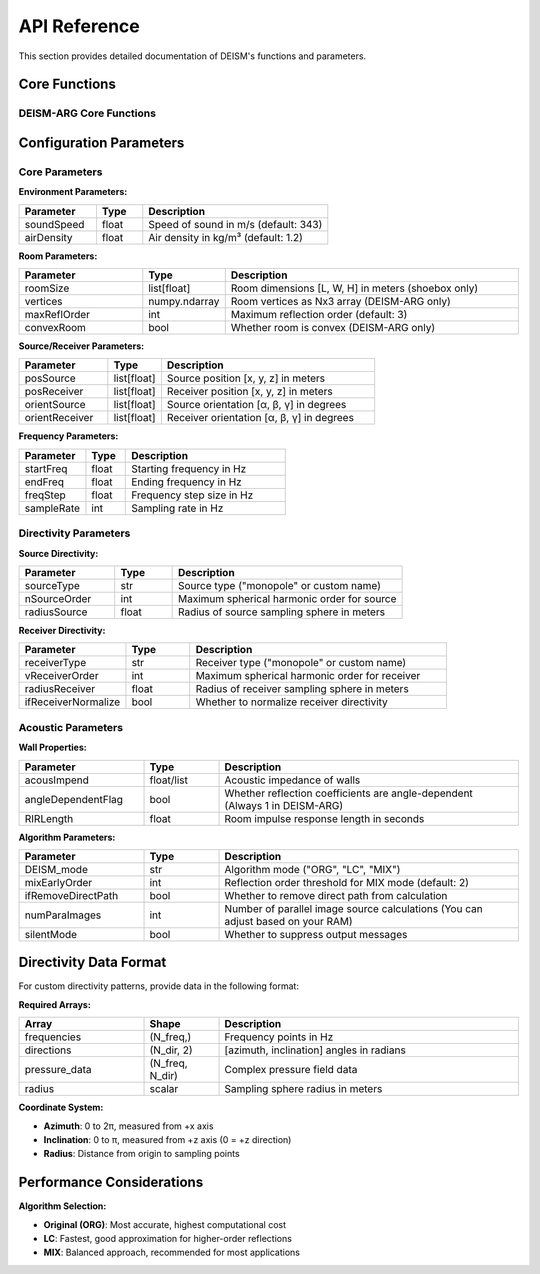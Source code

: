 API Reference
=============

This section provides detailed documentation of DEISM's functions and parameters.

Core Functions
--------------

DEISM-ARG Core Functions
~~~~~~~~~~~~~~~~~~~~~~~~

.. py:function:: run_DEISM_ARG(params)

    Main function to run DEISM-ARG simulation for arbitrary room geometries after the reflection paths are calculated.
    
    :param dict params: Configuration parameters dictionary
    :returns: Room transfer function results
    :rtype: 1D numpy.ndarray
    

.. py:class:: Room_deism_cpp(params, *choose_wall_centers)

    C++ accelerated room class for definition of room geometry and calculation of reflection paths.
    
    :param dict params: Configuration parameters
    :param numpy.ndarray params["vertices"]: Room vertices as Nx3 numpy array
    :param numpy.ndarray params["wallCenters"]: Wall center coordinates as Nx3 numpy array
    :param numpy.ndarray params["acousImpend"]: Acoustic impedance of walls as N * len(params["freqs"]) numpy array
    
    **Main Methods:**
    
    .. py:method:: image_source_model()
    
        Generates image sources using the image source method. Also the attenuation and reflection matrices are calculated.
    

Configuration Parameters
------------------------

Core Parameters
~~~~~~~~~~~~~~~

**Environment Parameters:**

.. list-table::
   :widths: 25 15 60
   :header-rows: 1

   * - Parameter
     - Type
     - Description
   * - soundSpeed
     - float
     - Speed of sound in m/s (default: 343)
   * - airDensity
     - float
     - Air density in kg/m³ (default: 1.2)

**Room Parameters:**

.. list-table::
   :widths: 25 15 60
   :header-rows: 1

   * - Parameter
     - Type
     - Description
   * - roomSize
     - list[float]
     - Room dimensions [L, W, H] in meters (shoebox only)
   * - vertices
     - numpy.ndarray
     - Room vertices as Nx3 array (DEISM-ARG only)
   * - maxReflOrder
     - int
     - Maximum reflection order (default: 3)
   * - convexRoom
     - bool
     - Whether room is convex (DEISM-ARG only)

**Source/Receiver Parameters:**

.. list-table::
   :widths: 25 15 60
   :header-rows: 1

   * - Parameter
     - Type
     - Description
   * - posSource
     - list[float]
     - Source position [x, y, z] in meters
   * - posReceiver
     - list[float] 
     - Receiver position [x, y, z] in meters
   * - orientSource
     - list[float]
     - Source orientation [α, β, γ] in degrees
   * - orientReceiver
     - list[float]
     - Receiver orientation [α, β, γ] in degrees

**Frequency Parameters:**

.. list-table::
   :widths: 25 15 60
   :header-rows: 1

   * - Parameter
     - Type
     - Description
   * - startFreq
     - float
     - Starting frequency in Hz
   * - endFreq
     - float
     - Ending frequency in Hz
   * - freqStep
     - float
     - Frequency step size in Hz
   * - sampleRate
     - int
     - Sampling rate in Hz

Directivity Parameters
~~~~~~~~~~~~~~~~~~~~~~

**Source Directivity:**

.. list-table::
   :widths: 25 15 60
   :header-rows: 1

   * - Parameter
     - Type
     - Description
   * - sourceType
     - str
     - Source type ("monopole" or custom name)
   * - nSourceOrder
     - int
     - Maximum spherical harmonic order for source
   * - radiusSource
     - float
     - Radius of source sampling sphere in meters

**Receiver Directivity:**

.. list-table::
   :widths: 25 15 60
   :header-rows: 1

   * - Parameter
     - Type
     - Description
   * - receiverType
     - str
     - Receiver type ("monopole" or custom name)
   * - vReceiverOrder
     - int
     - Maximum spherical harmonic order for receiver
   * - radiusReceiver
     - float
     - Radius of receiver sampling sphere in meters
   * - ifReceiverNormalize
     - bool
     - Whether to normalize receiver directivity

Acoustic Parameters
~~~~~~~~~~~~~~~~~~~

**Wall Properties:**

.. list-table::
   :widths: 25 15 60
   :header-rows: 1

   * - Parameter
     - Type
     - Description
   * - acousImpend
     - float/list
     - Acoustic impedance of walls
   * - angleDependentFlag
     - bool
     - Whether reflection coefficients are angle-dependent (Always 1 in DEISM-ARG)
   * - RIRLength
     - float
     - Room impulse response length in seconds

**Algorithm Parameters:**

.. list-table::
   :widths: 25 15 60
   :header-rows: 1

   * - Parameter
     - Type
     - Description
   * - DEISM_mode
     - str
     - Algorithm mode ("ORG", "LC", "MIX")
   * - mixEarlyOrder
     - int
     - Reflection order threshold for MIX mode (default: 2)
   * - ifRemoveDirectPath
     - bool
     - Whether to remove direct path from calculation
   * - numParaImages
     - int
     - Number of parallel image source calculations (You can adjust based on your RAM)
   * - silentMode
     - bool
     - Whether to suppress output messages

Directivity Data Format
-----------------------

For custom directivity patterns, provide data in the following format:

**Required Arrays:**

.. list-table::
   :widths: 25 15 60
   :header-rows: 1

   * - Array
     - Shape
     - Description
   * - frequencies
     - (N_freq,)
     - Frequency points in Hz
   * - directions
     - (N_dir, 2)
     - [azimuth, inclination] angles in radians
   * - pressure_data
     - (N_freq, N_dir)
     - Complex pressure field data
   * - radius
     - scalar
     - Sampling sphere radius in meters

**Coordinate System:**

- **Azimuth**: 0 to 2π, measured from +x axis
- **Inclination**: 0 to π, measured from +z axis (0 = +z direction)
- **Radius**: Distance from origin to sampling points


Performance Considerations
--------------------------

**Algorithm Selection:**

- **Original (ORG)**: Most accurate, highest computational cost
- **LC**: Fastest, good approximation for higher-order reflections
- **MIX**: Balanced approach, recommended for most applications
